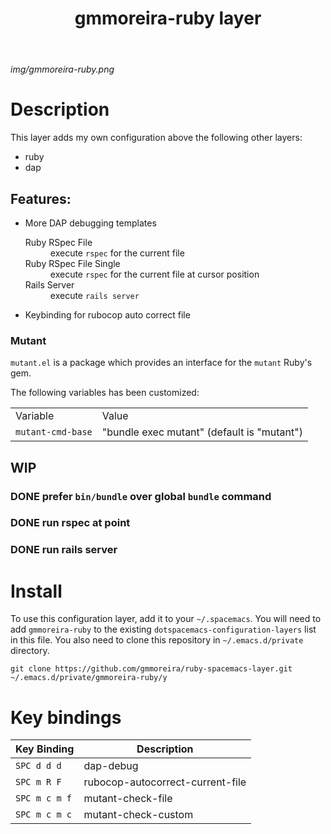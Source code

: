 #+TITLE: gmmoreira-ruby layer
# Document tags are separated with "|" char
# The example below contains 2 tags: "layer" and "web service"
# Avaliable tags are listed in <spacemacs_root>/.ci/spacedoc-cfg.edn
# under ":spacetools.spacedoc.config/valid-tags" section.
#+TAGS: general|layer|multi-paradigm|programming

# The maximum height of the logo should be 200 pixels.
[[img/gmmoreira-ruby.png]]

# TOC links should be GitHub style anchors.
* Table of Contents                                        :TOC_4_gh:noexport:
- [[#description][Description]]
  - [[#features][Features:]]
    - [[#mutant][Mutant]]
  - [[#wip][WIP]]
    - [[#prefer-binbundle-over-global-bundle-command][prefer =bin/bundle= over global =bundle= command]]
    - [[#run-rspec-at-point][run rspec at point]]
    - [[#run-rails-server][run rails server]]
- [[#install][Install]]
- [[#key-bindings][Key bindings]]

* Description
This layer adds my own configuration above the following other layers:
- ruby
- dap

** Features:
- More DAP debugging templates
  - Ruby RSpec File :: execute =rspec= for the current file
  - Ruby RSpec File Single :: execute =rspec= for the current file at cursor position
  - Rails Server :: execute =rails server=
- Keybinding for rubocop auto correct file

*** Mutant
    ~mutant.el~ is a package which provides an interface for the ~mutant~ Ruby's gem.

    The following variables has been customized:

    | Variable          | Value                                      |
    | ~mutant-cmd-base~ | "bundle exec mutant" (default is "mutant") |

** WIP
*** DONE prefer =bin/bundle= over global =bundle= command
CLOSED: [2020-06-11 Thu 16:57]
*** DONE run rspec at point
CLOSED: [2020-06-11 Thu 16:57]
*** DONE run rails server
CLOSED: [2020-06-12 Fri 09:06]

* Install
To use this configuration layer, add it to your =~/.spacemacs=. You will need to
add =gmmoreira-ruby= to the existing =dotspacemacs-configuration-layers= list in this
file.
You also need to clone this repository in =~/.emacs.d/private= directory.

#+begin_src shell
  git clone https://github.com/gmmoreira/ruby-spacemacs-layer.git ~/.emacs.d/private/gmmoreira-ruby/y
#+end_src

* Key bindings

| Key Binding   | Description                      |
|---------------+----------------------------------|
| ~SPC d d d~   | dap-debug                        |
| ~SPC m R F~   | rubocop-autocorrect-current-file |
| ~SPC m c m f~ | mutant-check-file                |
| ~SPC m c m c~ | mutant-check-custom              |

# Use GitHub URLs if you wish to link a Spacemacs documentation file or its heading.
# Examples:
# [[https://github.com/syl20bnr/spacemacs/blob/master/doc/VIMUSERS.org#sessions]]
# [[https://github.com/syl20bnr/spacemacs/blob/master/layers/%2Bfun/emoji/README.org][Link to Emoji layer README.org]]
# If space-doc-mode is enabled, Spacemacs will open a local copy of the linked file.

